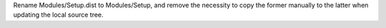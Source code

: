 Rename Modules/Setup.dist to Modules/Setup, and remove the necessity to copy
the former manually to the latter when updating the local source tree.
